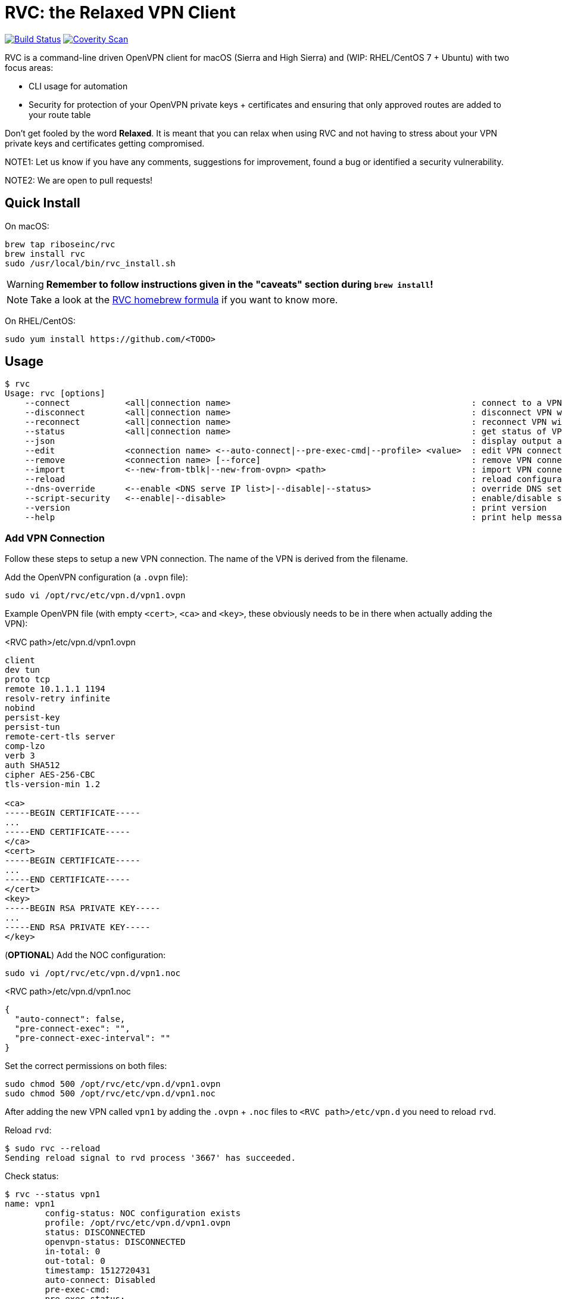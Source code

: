 = RVC: the **R**elaxed **V**PN **C**lient

image:https://travis-ci.org/riboseinc/rvc.svg?branch=master["Build Status", link="https://travis-ci.org/riboseinc/rvc"]
image:https://img.shields.io/coverity/scan/13269.svg["Coverity Scan", link="https://scan.coverity.com/projects/riboseinc-rvc"]


RVC is a command-line driven OpenVPN client for macOS (Sierra and High
Sierra) and (WIP: RHEL/CentOS 7 + Ubuntu) with two focus areas:

* CLI usage for automation
* Security for protection of your OpenVPN private keys + certificates
  and ensuring that only approved routes are added to your route table

Don't get fooled by the word *Relaxed*. It is meant that you can relax
when using RVC and not having to stress about your VPN private keys and
certificates getting compromised.

NOTE1: Let us know if you have any comments, suggestions for improvement,
found a bug or identified a security vulnerability.

NOTE2: We are open to pull requests!


== Quick Install

On macOS:

[source,sh]
----
brew tap riboseinc/rvc
brew install rvc
sudo /usr/local/bin/rvc_install.sh
----

WARNING: **Remember to follow instructions given in the "caveats" section during `brew install`!**

NOTE: Take a look at the https://github.com/riboseinc/homebrew-rvc[RVC
  homebrew formula] if you want to know more.


On RHEL/CentOS:

[source,sh]
----
sudo yum install https://github.com/<TODO>
----


== Usage

[source,console]
----
$ rvc
Usage: rvc [options]
    --connect           <all|connection name>                                                : connect to a VPN with given name (default:all)
    --disconnect        <all|connection name>                                                : disconnect VPN with given name (default:all)
    --reconnect         <all|connection name>                                                : reconnect VPN with given name (default:all)
    --status            <all|connection name>                                                : get status of VPN connection with given name (default:all)
    --json                                                                                   : display output as JSON format
    --edit              <connection name> <--auto-connect|--pre-exec-cmd|--profile> <value>  : edit VPN connection with given name
    --remove            <connection name> [--force]                                          : remove VPN connection (sudo required)
    --import            <--new-from-tblk|--new-from-ovpn> <path>                             : import VPN connection (sudo required)
    --reload                                                                                 : reload configuration (sudo required)
    --dns-override      <--enable <DNS serve IP list>|--disable|--status>                    : override DNS settings (sudo required)
    --script-security   <--enable|--disable>                                                 : enable/disable script security
    --version                                                                                : print version
    --help                                                                                   : print help message
----

=== Add VPN Connection

Follow these steps to setup a new VPN connection. The name of the VPN
is derived from the filename.

Add the OpenVPN configuration (a `.ovpn` file):

[source,sh]
----
sudo vi /opt/rvc/etc/vpn.d/vpn1.ovpn
----

Example OpenVPN file (with empty `<cert>`, `<ca>` and `<key>`, these
obviously needs to be in there when actually adding the VPN):

.<RVC path>/etc/vpn.d/vpn1.ovpn
[source]
----
client
dev tun
proto tcp
remote 10.1.1.1 1194
resolv-retry infinite
nobind
persist-key
persist-tun
remote-cert-tls server
comp-lzo
verb 3
auth SHA512
cipher AES-256-CBC
tls-version-min 1.2

<ca>
-----BEGIN CERTIFICATE-----
...
-----END CERTIFICATE-----
</ca>
<cert>
-----BEGIN CERTIFICATE-----
...
-----END CERTIFICATE-----
</cert>
<key>
-----BEGIN RSA PRIVATE KEY-----
...
-----END RSA PRIVATE KEY-----
</key>
----


(**OPTIONAL**) Add the NOC configuration:

[source,sh]
----
sudo vi /opt/rvc/etc/vpn.d/vpn1.noc
----

.<RVC path>/etc/vpn.d/vpn1.noc
[source]
----
{
  "auto-connect": false,
  "pre-connect-exec": "",
  "pre-connect-exec-interval": ""
}
----

Set the correct permissions on both files:

[source,sh]
----
sudo chmod 500 /opt/rvc/etc/vpn.d/vpn1.ovpn
sudo chmod 500 /opt/rvc/etc/vpn.d/vpn1.noc
----

After adding the new VPN called `vpn1` by adding the `.ovpn` + `.noc` files
to `<RVC path>/etc/vpn.d` you need to reload `rvd`.

Reload `rvd`:

[source,console]
----
$ sudo rvc --reload
Sending reload signal to rvd process '3667' has succeeded.
----

Check status:

[source,console]
----
$ rvc --status vpn1
name: vpn1
	config-status: NOC configuration exists
	profile: /opt/rvc/etc/vpn.d/vpn1.ovpn
	status: DISCONNECTED
	openvpn-status: DISCONNECTED
	in-total: 0
	out-total: 0
	timestamp: 1512720431
	auto-connect: Disabled
	pre-exec-cmd:
	pre-exec-status:
	pre-exec-interval:

----


=== Connect A VPN Connection

[source,console]
----
$ rvc --connect vpn1
name: vpn1
	config-status: NOC configuration exists
	profile: /opt/rvc/etc/vpn.d/vpn1.ovpn
	status: CONNECTING
	openvpn-status: DISCONNECTED
	in-total: 0
	out-total: 0
	timestamp: 1512720713
	auto-connect: Disabled
	pre-exec-cmd:
	pre-exec-status:
	pre-exec-interval:

$ rvc --status vpn1
name: vpn1
	config-status: NOC configuration exists
	profile: /opt/rvc/etc/vpn.d/vpn1.ovpn
	status: CONNECTED
	openvpn-status: CONNECTED
	in-total: 2293
	out-total: 2419
	connected-time: 1512720716
	in-current: 2293
	out-current: 2419
	timestamp: 1512720719
	auto-connect: Disabled
	pre-exec-cmd:
	pre-exec-status:
	pre-exec-interval:

----


=== Check Status Of A VPN Connection

[source,console]
----
$ rvc --status vpn1
name: vpn1
	config-status: NOC configuration exists
	profile: /opt/rvc/etc/vpn.d/vpn1.ovpn
	status: CONNECTED
	openvpn-status: CONNECTED
	in-total: 3036
	out-total: 3153
	connected-time: 1512720716
	in-current: 3036
	out-current: 3153
	timestamp: 1512720769
	auto-connect: Disabled
	pre-exec-cmd:
	pre-exec-status:
	pre-exec-interval:

----


=== Disconnect A VPN Connection

[source,console]
----
$ rvc --disconnect vpn1
name: vpn1
	config-status: NOC configuration exists
	profile: /opt/rvc/etc/vpn.d/vpn1.ovpn
	status: DISCONNECTING
	openvpn-status: CONNECTED
	in-total: 3226
	out-total: 3358
	timestamp: 1512720820
	auto-connect: Disabled
	pre-exec-cmd:
	pre-exec-status:
	pre-exec-interval:

$ rvc --status vpn1
name: vpn1
	config-status: NOC configuration exists
	profile: /opt/rvc/etc/vpn.d/vpn1.ovpn
	status: DISCONNECTED
	openvpn-status: DISCONNECTED
	in-total: 3226
	out-total: 3358
	timestamp: 1512720824
	auto-connect: Disabled
	pre-exec-cmd:
	pre-exec-status:
	pre-exec-interval:

----


== Structure

RVC has the following structure:

* `<RVC path>/bin/rvd`: the daemon that is responsible for starting and
  stopping VPN connections
* `<RVC path>/bin/rvc`: the client that is used to make `rvd`
  connect/disconnect to VPNs
* `<RVC path>/etc/rvd.conf`: the main configuration file for `rvd`
* `<RVC path>/etc/vpn.d`: the directory in which `.ovpn` and `.noc` files are
  stored
* `/var/run/rvd`: the socket that `rvc` uses to communicate with `rvd`
* `/var/log/rvd/rvd.log`: the log file from `rvd`, use this for
  troubleshooting

Mandatory VPN configuration files:

* `<RVC path>/etc/vpn.d/<vpn>.ovpn`: the OpenVPN file that contains the
  configuration of the VPN, private key, client certificate and CA
  certificate

Optional VPN configuration files:

* `<RVC path>/etc/vpn.d/<vpn>.noc`: the `rvd` configuration of this
  particular VPN

VPN log files:

* `/var/log/rvd/<vpn>.ovpn.log`: VPN log file


=== Platform Specific Paths and Dependencies: macOS

RVC path::
  `/opt/rvc`

`launchd` `rvd` plist::
  `/Library/LaunchDaemons/com.ribose.rvd.plist`

Dependencies:

* `/opt/openvpn/sbin/openvpn`: a copy of the OpenVPN executable that is
  owned by `root`


=== Platform Specific Paths and Dependencies: RHEL/CentOS

RVC path::
  `/usr/local`

`systemd` unit file::
  `/lib/systemd/system/rvd.service`

Dependencies:

* `/usr/sbin/openvpn`: the location of the OpenVPN executable as installed via `yum`


== Configuration

RVC has HCL-based configuration format which is parsed by https://github.com/riboseinc/libnereon[libnereon]

=== Global Configuration

The `<RVC path>/etc/rvd.conf` configuration file looks like this on macOS:

.<RVC path>/etc/rvd.conf
[source]
----
global {
  user_id = 501
  restrict_socket = true
  log_directory = "/var/log/rvd"
  vpn_config_paths = "/opt/rvc/etc/vpn.d"
}

openvpn {
  sbin_path = "/opt/openvpn/sbin/openvpn"
  root_check = true
  enable_updown_scripts = false
}
----


`openvpn_bin`::
  the location of the OpenVPN executable. Since this executable will run
  as `uid 0` it is important to place this executable in a directory not
  writable by unprivileged users.
+
NOTE: On macOS OpenVPN will be most likely installed by `brew` in
  `/usr/local/sbin` and for security purposes therefore must be copied
  to `/opt/openvpn/sbin`. If you wish to have `rvd` use the OpenVPN
  executable in `/usr/local/sbin` then you can, **but this is not
  advised as a local attacker typically can replace anything in `/usr/local/`**.

`openvpn_root_check`::
  `rvd` can perform a check whether the OpenVPN executable is owned by
  root. On macOS `rvd` will expect OpenVPN to live in
  `/opt/openvpn/sbin` which must be owned by root. In case you want to
  use the OpenVPN executable in another directory such as
  `/usr/local/bin` then you can disable this check, **but this is not
  advised**.

`ovpn_up_down_scripts`::
  OpenVPN allows to run up and down scripts to set routes and perform
  MFA actions. By default this behaviour is disabled and up scripts are
  handled by `rvd` on a per VPN basis with the `pre-connect-exec`
  statement in the VPN .noc file. **It is not advised to enable the
  `ovpn_up_down_scripts` globally unless you really need this and know
  what you are doing.**

`user_id`::
  this is the UID of the unprivileged user `rvd` will execute
  `pre-connect-exec` scripts as. Also the socket of `rvd` will only be
  writable to by this UID.

`restrict_socket`::
  `rvd` by default only accepts `rvc` socket connections from the UID
  set in `user_id`. This is to prevent access to your VPN connections on
  multi-user systems. **Disabling this restriction is not advised.**

`log`::
  this is the log file `rvd` will write to.

`vpn_config_paths`::
  `rvd` stores OpenVPN files on macOS in `/opt/rvc/etc/vpn.d` and on
  RHEL/CentOS in `/usr/local/etc/vpn.d/`.

This file is **mandatory**.


=== Per-VPN Configuration

Example `rvd` configuration for a VPN: `<RVC path>/etc/vpn.d/vpn1.noc`.

.<RVC path>/etc/vpn.d/vpn1.noc
[source]
----
{
  "auto-connect": false,
  "pre-connect-exec": "",
  "pre-connect-exec-interval": ""
}
----

This file is **optional**.


`auto-connect`::
  Set this to `true` when you want to automatically connect to a VPN
  when `rvd` starts. This is useful when you have Jenkins slaves auto
  connecting to VPNs upon boot.

`pre-connect-exec`::
  Run a script or executable before connecting to the VPN. This can be
  used to execute a script for MFA purposes.

`pre-connect-exec-interval`::
  Repeat the execution of the `pre-connect-exec` at set intervals. This
  is useful for continuous MFA keep alive. 

The `.noc` configuration file for a VPN is *optional*. You should only
create one if you need `auto-connect` and/or a `pre-connect-exec` script
to run.


== Security Architecture And Considerations

The architecture of RVC is designed to be seamlessly used and managed
from the command line, but kept as secure as possible.

You need `sudo` for operations that require access to root owned
directories and files.

NOTE: macOS clients are typically GUI based and require you to enter a
password every time you want to change something. This approach makes it
impossible to automate VPN management and operation. RVC is created
to fix this for macOS OpenVPN connection management.


=== Architecture

----
+-----------------+
| launchd/systemd |
+-+---------------+
  |
  v
+--------------------+  +-main configuration------+
| <RVC path>/bin/rvd +->| <RVC path>/etc/rvd.conf |
+-+----+-------------+  +-------------------------+
  |
  |        +-rvd VPN configuration file------+
  |     +->| <RVC path>/etc/vpn.d/<vpn>.noc |
  |     |  +---------------------------------+
  +-----+
  |     |  +-OpenVPN configuration file------+
  |     +->| <RVC path>/etc/vpn.d/<vpn>.ovpn |<-+
  |        +---------------------------------+  |
  |                                             |
  |      +-rvd log--------------+          +----+
  +----->| /var/log/rvd/rvd.log |          |
  |      +----------------------+          |
  |                                        |
  |      +-OpenVPN started by rvd----------+-------------------------------+
  +----->| <OpenVPN path>/openvpn --config <RVC path>/etc/vpn.d/<vpn>.ovpn |
  |      +                        --log-append /var/log/rvd/<vpn>.ovpn.log |
  |      +-------------------------------------+---------------------------+
  |                                            |
  |                        +-------------------+
  |                        |
  |      +-socket-------+  |  +-VPN log file----------------+
  +----->| /var/run/rvd |  +->| /var/log/rvd/<vpn>.ovpn.log |
         +--------------+     +-----------------------------+
           ^
           |
+----------+---------+
| <RVC path>/bin/rvc +
+--------------------+
----


=== RVD Binary Ownership

`rvd` is owned by `root:wheel` and has the following permissions:
`-r-x------`. `rvd` is meant to be only executed by `launchd` or
`systemd`. So don't start it manually. Upon starting `rvd` will create a
socket in `/var/run/rvd` which will be writable only by a predefined
userid that is set in `<RVC path>/etc/rvd.conf`.

It looks like this:

[source,console]
----
$ ls -la /var/run/rvd
srw-------  1 test  wheel  0 Sep 19 15:52 /var/run/rvd
$ id test
uid=501(test) gid=20(staff) groups=20(staff),401(com.apple.sharepoint.group.1),12(everyone),61(localaccounts),79(_appserverusr),80(admin),81(_appserveradm),98(_lpadmin),501(access_bpf),701(com.apple.sharepoint.group.3),33(_appstore),100(_lpoperator),204(_developer),395(com.apple.access_ftp),398(com.apple.access_screensharing),399(com.apple.access_ssh),402(com.apple.sharepoint.group.2)
----


=== RVC Binary Ownerships

`rvc` is owned by `root:wheel` and has the following permissions:
`-r-xr-xr-x`. `rvc` can be executed by any user but the socket `rvc`
connects to can only be written to a predefined userid. This restricts
the connecting/disconnecting of VPNs to a single userid. Sending a
`reload` signal to `rvd` using `rvc` requires `sudo`.

On macOS Brew and/or a manual `make install` installs `rvc` to
`/usr/local/bin`, you **MUST** follow the instructions to install the
executables in `/opt/rvc/bin` using `rvc_install.sh`.

`rvc` performs a check whether it is executed from `/opt/rvc/bin` or
not. If it isn't then it will exit. This will force you to put
`/opt/rvc/bin` in the beginning of your `PATH`. This is to prevent you
from running `sudo` on a backdoored `rvc` that was placed in
`/usr/local/bin` by a local attacker.


=== OpenVPN Files

OpenVPN configuration files are stored in `<RVC path>/etc/vpn.d` which
is owned by `root:wheel` and has `drwxr-xr-x` permissions.

The per-connection OpenVPN files are stored as
`<RVC path>/etc/vpn.d/<vpn>.ovpn`, owned by `root:wheel` and have
`-rw-------` permissions.

The `rvd` VPN configuration are stored as
`<RVC path>/etc/vpn.d/<vpn>.noc`, owned by `root:wheel` and have
`-rw-------` permissions.

This strict permission and owner scheme is to prevent your private keys
being leaked and/or your VPN configurations modified by a local
attacker.

If `rvd` were to be allowed to use *any* OpenVPN file then a local
attacker could potentially change the routes to the system's DNS servers
to an attacker controlled IP.

`rvd` *only* accepts OpenVPN files that are owned by `root` and are not
readable by `others`:

[source,console]
----
$ ls -la /opt/rvc/etc/vpn.d
total 144
drwxr-xr-x  14 root  wheel   476 Sep 15 13:28 .
drwxr-xr-x   4 root  wheel   136 Sep 15 16:48 ..
-rw-------   1 root  wheel   146 Sep 11 13:50 vpn1.noc
-rw-------   1 root  wheel  7240 Sep 11 13:50 vpn1.ovpn
----


=== Per-VPN Configuration

VPNs do not not require a .noc `rvd` configuration file. By default
VPN connections will not `auto-connect` and no `pre-connect-exec` will
be executed.


=== Pre-Connect Scripts

VPNs can be configured that a script is executed before OpenVPN will
connect. This is defined in `pre-connect-exec` in
`<RVC path>/etc/vpn.d/<vpn>.noc`.

As `rvd` runs as `root` it will drop its root privileges to the UID
defined with `user_id` in `<RVC path>/etc/rvd.conf`.


=== Log Files

OpenVPN will be executed as root but log files will be owned by
`user_id`. This is to ensure that your desktop user can access and
delete the log files of his/her VPNs.

The following code in `src/vpn.c` is responsible for this:


=== OpenVPN Executable

On macOS Brew installs OpenVPN in `/usr/local/sbin`. This allows a local
attacker to replace the `openvpn` executable with something malicious.
Therefore during installation of RVC a root-owned copy of `openvpn`
needs to be placed in `/opt/openvpn/sbin`.

Upon start, `rvd` will perform the `root` check on the `openvpn`
executable before it actually runs it.


== Development

=== Installation via source on macOS

Install dependencies:

[source,sh]
----
brew install openvpn
----

Manual compilation and installation:

[source,sh]
----
git clone https://github.com/riboseinc/rvc
cd rvc
./build_macos.sh
make install
sudo /usr/local/bin/rvc_install.sh
----
